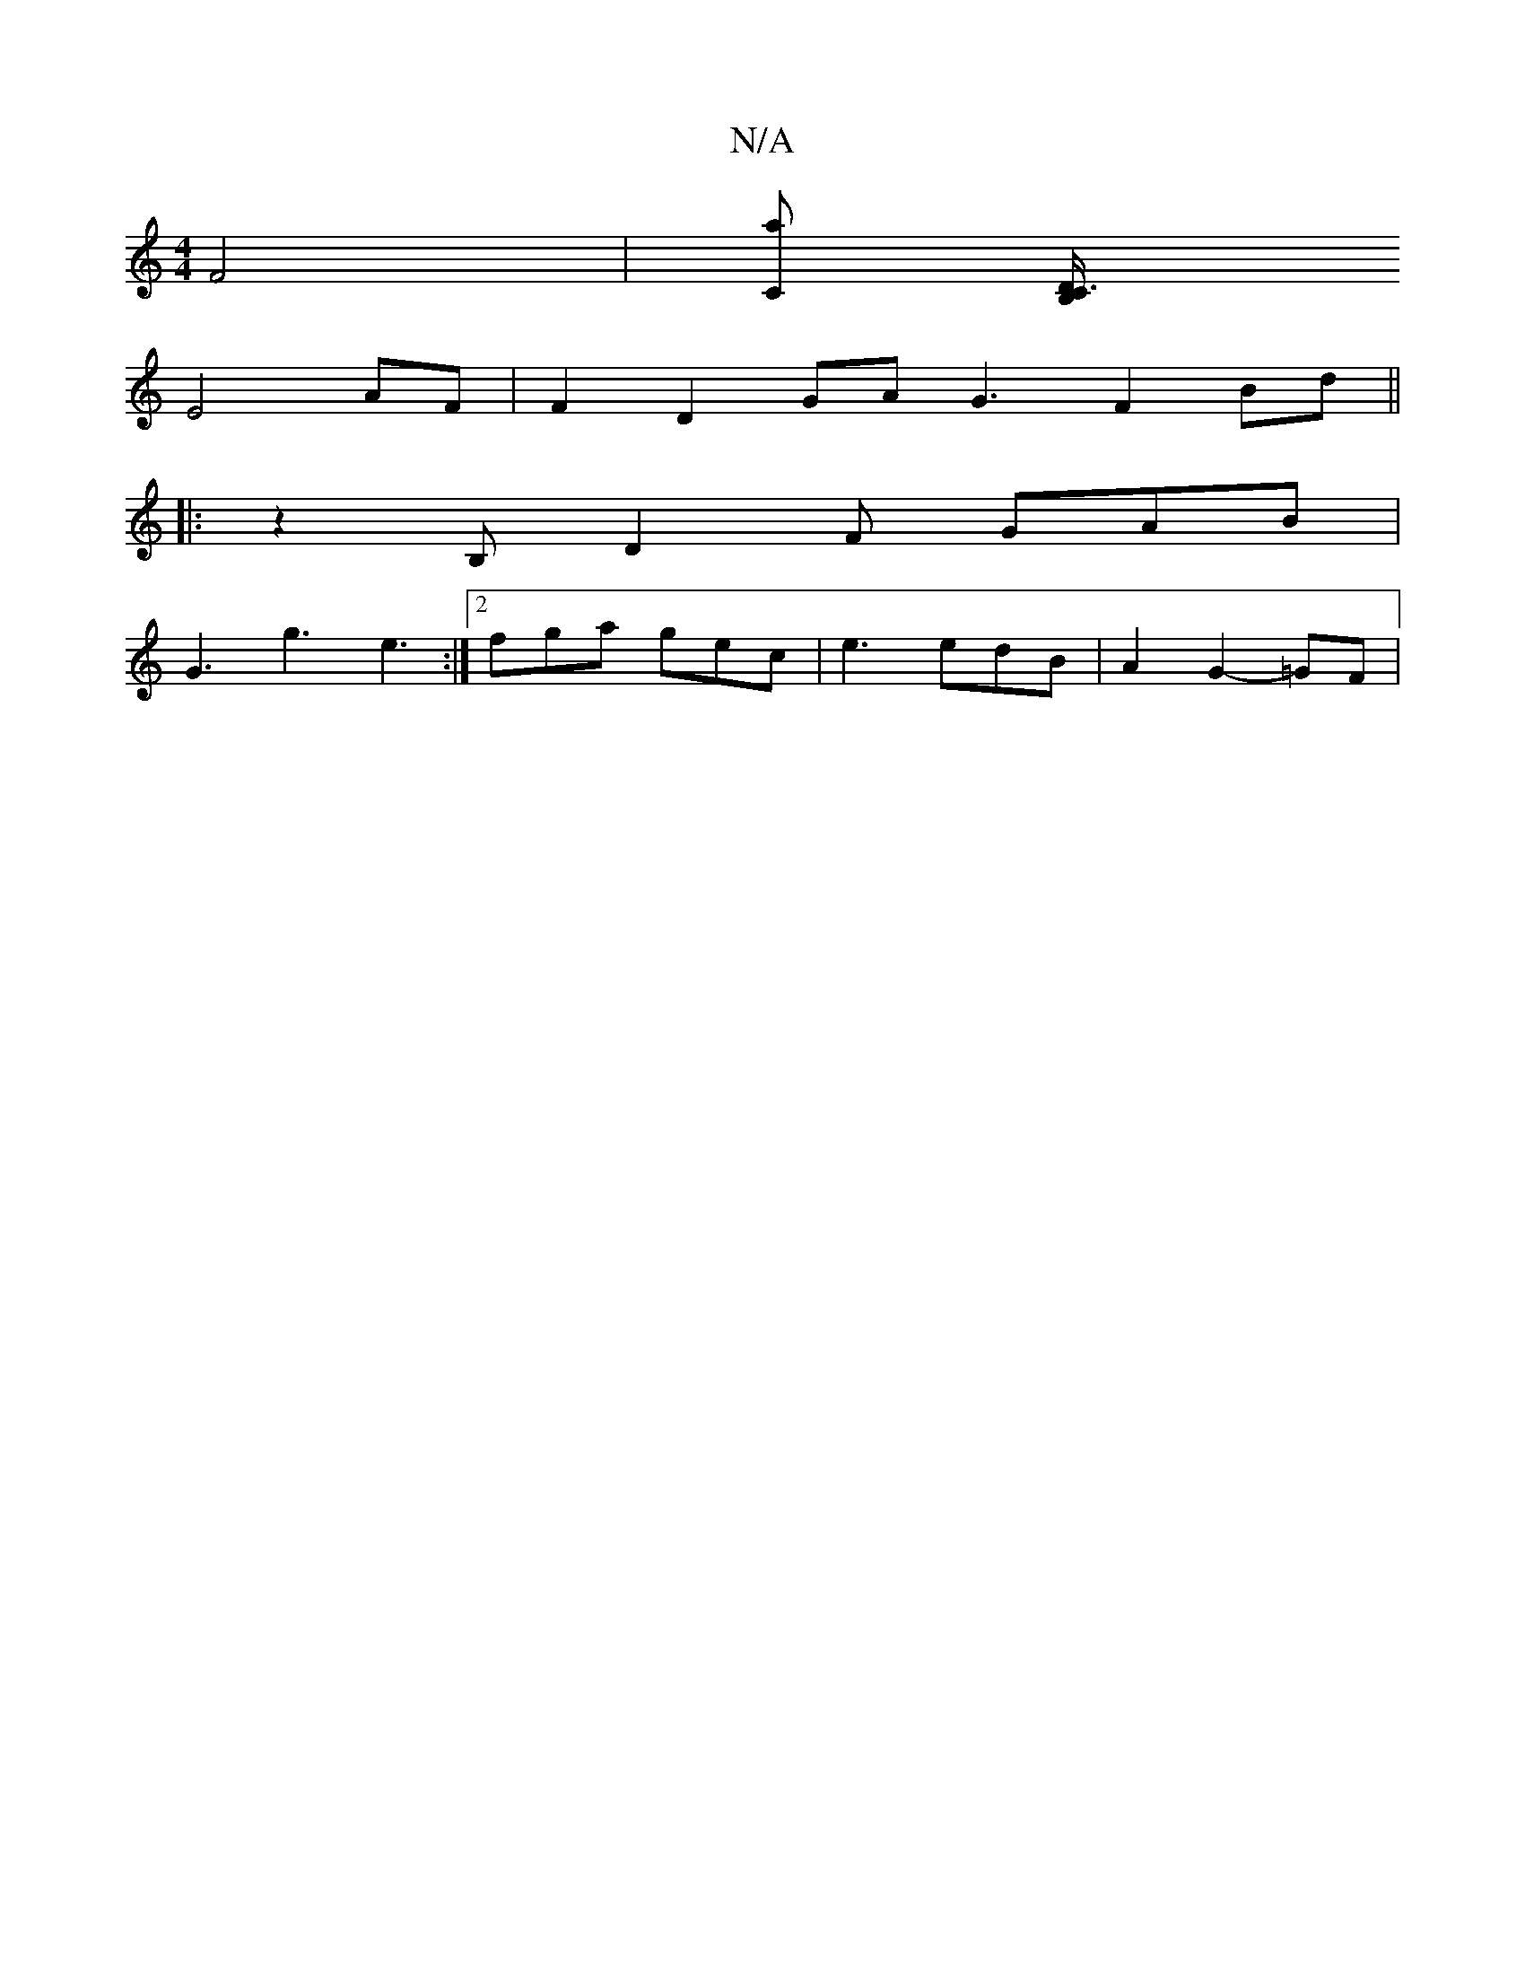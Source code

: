 X:1
T:N/A
M:4/4
R:N/A
K:Cmajor
 F4 | [Ca] [C3/2B,/2D/2|
E4 AF | F2 D2 GA- G3 F2Bd||
|: z2B, D2 F GAB |
G3 g3 e3 :|2 fga gec | e3 edB | A2 G2-=GF |

AD (F2 D)G GE | BD G>A B/D/E |1 D4 (3EEE | FE- Ac A2 | G3 A Bc | d3 c B2 | d6 Be | 